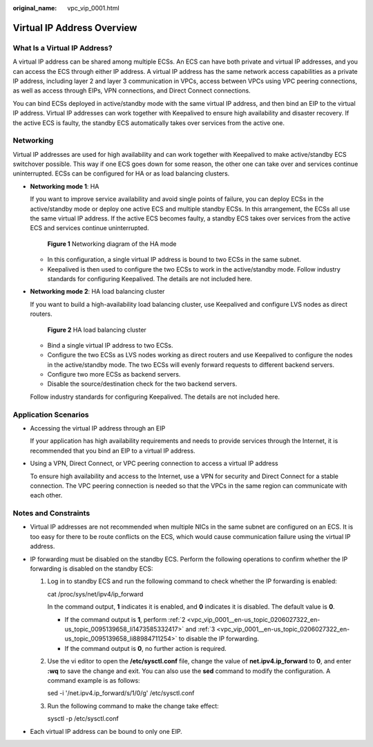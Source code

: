 :original_name: vpc_vip_0001.html

.. _vpc_vip_0001:

Virtual IP Address Overview
===========================

What Is a Virtual IP Address?
-----------------------------

A virtual IP address can be shared among multiple ECSs. An ECS can have both private and virtual IP addresses, and you can access the ECS through either IP address. A virtual IP address has the same network access capabilities as a private IP address, including layer 2 and layer 3 communication in VPCs, access between VPCs using VPC peering connections, as well as access through EIPs, VPN connections, and Direct Connect connections.

You can bind ECSs deployed in active/standby mode with the same virtual IP address, and then bind an EIP to the virtual IP address. Virtual IP addresses can work together with Keepalived to ensure high availability and disaster recovery. If the active ECS is faulty, the standby ECS automatically takes over services from the active one.

.. _vpc_vip_0001__section766193134213:

Networking
----------

Virtual IP addresses are used for high availability and can work together with Keepalived to make active/standby ECS switchover possible. This way if one ECS goes down for some reason, the other one can take over and services continue uninterrupted. ECSs can be configured for HA or as load balancing clusters.

-  **Networking mode 1**: HA

   If you want to improve service availability and avoid single points of failure, you can deploy ECSs in the active/standby mode or deploy one active ECS and multiple standby ECSs. In this arrangement, the ECSs all use the same virtual IP address. If the active ECS becomes faulty, a standby ECS takes over services from the active ECS and services continue uninterrupted.


   .. figure:: /_static/images/en-us_image_0209608153.png
      :alt: **Figure 1** Networking diagram of the HA mode

      **Figure 1** Networking diagram of the HA mode

   -  In this configuration, a single virtual IP address is bound to two ECSs in the same subnet.
   -  Keepalived is then used to configure the two ECSs to work in the active/standby mode. Follow industry standards for configuring Keepalived. The details are not included here.

-  **Networking mode 2**: HA load balancing cluster

   If you want to build a high-availability load balancing cluster, use Keepalived and configure LVS nodes as direct routers.


   .. figure:: /_static/images/en-us_image_0240332622.png
      :alt: **Figure 2** HA load balancing cluster

      **Figure 2** HA load balancing cluster

   -  Bind a single virtual IP address to two ECSs.
   -  Configure the two ECSs as LVS nodes working as direct routers and use Keepalived to configure the nodes in the active/standby mode. The two ECSs will evenly forward requests to different backend servers.
   -  Configure two more ECSs as backend servers.
   -  Disable the source/destination check for the two backend servers.

   Follow industry standards for configuring Keepalived. The details are not included here.

Application Scenarios
---------------------

-  Accessing the virtual IP address through an EIP

   If your application has high availability requirements and needs to provide services through the Internet, it is recommended that you bind an EIP to a virtual IP address.

-  Using a VPN, Direct Connect, or VPC peering connection to access a virtual IP address

   To ensure high availability and access to the Internet, use a VPN for security and Direct Connect for a stable connection. The VPC peering connection is needed so that the VPCs in the same region can communicate with each other.

Notes and Constraints
---------------------

-  Virtual IP addresses are not recommended when multiple NICs in the same subnet are configured on an ECS. It is too easy for there to be route conflicts on the ECS, which would cause communication failure using the virtual IP address.
-  IP forwarding must be disabled on the standby ECS. Perform the following operations to confirm whether the IP forwarding is disabled on the standby ECS:

   #. Log in to standby ECS and run the following command to check whether the IP forwarding is enabled:

      cat /proc/sys/net/ipv4/ip_forward

      In the command output, **1** indicates it is enabled, and **0** indicates it is disabled. The default value is **0**.

      -  If the command output is **1**, perform :ref:`2 <vpc_vip_0001__en-us_topic_0206027322_en-us_topic_0095139658_li1473585332417>` and :ref:`3 <vpc_vip_0001__en-us_topic_0206027322_en-us_topic_0095139658_li88984711254>` to disable the IP forwarding.
      -  If the command output is **0**, no further action is required.

   #. .. _vpc_vip_0001__en-us_topic_0206027322_en-us_topic_0095139658_li1473585332417:

      Use the vi editor to open the **/etc/sysctl.conf** file, change the value of **net.ipv4.ip_forward** to **0**, and enter **:wq** to save the change and exit. You can also use the **sed** command to modify the configuration. A command example is as follows:

      sed -i '/net.ipv4.ip_forward/s/1/0/g' /etc/sysctl.conf

   #. .. _vpc_vip_0001__en-us_topic_0206027322_en-us_topic_0095139658_li88984711254:

      Run the following command to make the change take effect:

      sysctl -p /etc/sysctl.conf

-  Each virtual IP address can be bound to only one EIP.
